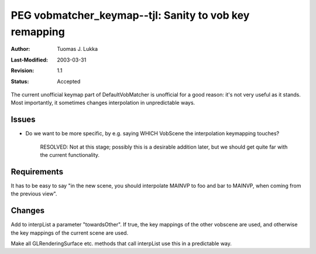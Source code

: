 =============================================================
PEG vobmatcher_keymap--tjl: Sanity to vob key remapping
=============================================================

:Author:   Tuomas J. Lukka
:Last-Modified: $Date: 2003/03/31 10:00:04 $
:Revision: $Revision: 1.1 $
:Status:   Accepted

The current unofficial keymap part of DefaultVobMatcher is unofficial
for a good reason: it's not very useful as it stands. Most importantly,
it sometimes changes interpolation in unpredictable ways.

Issues
======

- Do we want to be more specific, by e.g. saying WHICH VobScene the interpolation
  keymapping touches?

    RESOLVED: Not at this stage; possibly this is a desirable addition later,
    but we should get quite far with the current functionality.

Requirements
============

It has to be easy to say "in the new scene, you should interpolate MAINVP
to foo and bar to MAINVP, when coming from the previous view".

Changes
=======

Add to interpList a parameter "towardsOther".  If true, the key mappings
of the other vobscene are used, and otherwise the key mappings of the
current scene are used.

Make all GLRenderingSurface etc. methods that call interpList use this
in a predictable way.


